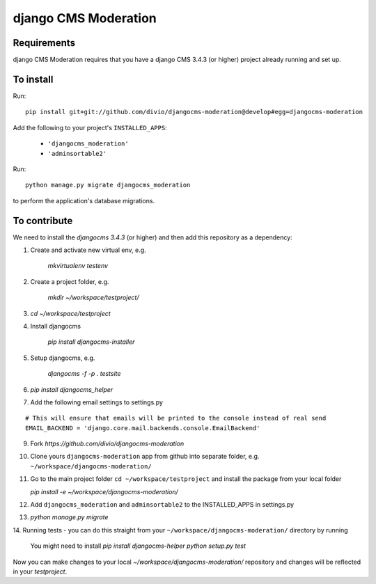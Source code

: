 *********************
django CMS Moderation
*********************


Requirements
============

django CMS Moderation requires that you have a django CMS 3.4.3 (or higher) project already running and set up.


To install
==========

Run::

    pip install git+git://github.com/divio/djangocms-moderation@develop#egg=djangocms-moderation

Add the following to your project's ``INSTALLED_APPS``:

  - ``'djangocms_moderation'``
  - ``'adminsortable2'``

Run::

    python manage.py migrate djangocms_moderation

to perform the application's database migrations.


To contribute
=============

We need to install the `djangocms 3.4.3` (or higher) and then add this repository as a dependency:

1. Create and activate new virtual env, e.g.

    `mkvirtualenv testenv`

2. Create a project folder, e.g.

    `mkdir ~/workspace/testproject/`

3. `cd ~/workspace/testproject`

4. Install djangocms

    `pip install djangocms-installer`

5. Setup djangocms, e.g.

    `djangocms -f -p . testsite`

6. `pip install djangocms_helper`

7. Add the following email settings to settings.py

::

    # This will ensure that emails will be printed to the console instead of real send
    EMAIL_BACKEND = 'django.core.mail.backends.console.EmailBackend'

::

9. Fork `https://github.com/divio/djangocms-moderation`

10. Clone yours ``djangocms-moderation`` app from github into separate folder,
    e.g. ``~/workspace/djangocms-moderation/``

11. Go to the main project folder  ``cd ~/workspace/testproject`` and install the
    package from your local folder

    `pip install -e ~/workspace/djangocms-moderation/`

12. Add ``djangocms_moderation`` and ``adminsortable2`` to the INSTALLED_APPS in settings.py

13. `python manage.py migrate`

14. Running tests - you can do this straight from your ``~/workspace/djangocms-moderation/``
directory by running

    You might need to install `pip install djangocms-helper`
    `python setup.py test`

Now you can make changes to your local `~/workspace/djangocms-moderation/`
repository and changes will be reflected in your `testproject`.
